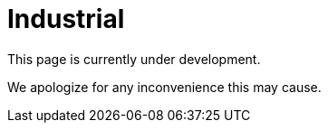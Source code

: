 :slug: sectors/industrial/
:category: sectors
:description: TODO
:keywords: TODO

= Industrial

This page is currently under development.

We apologize for any inconvenience this may cause.
